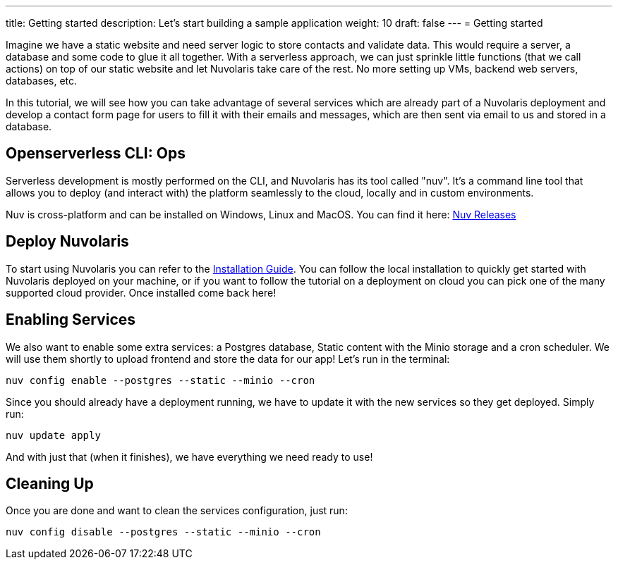 ---
title: Getting started
description: Let's start building a sample application
weight: 10
draft: false
---
= Getting started

Imagine we have a static website and need server logic to store contacts and validate data. This would require a server, a database and some code to glue it all together. With a serverless approach, we can just sprinkle little functions (that we call actions) on top of our static website and let Nuvolaris take care of the rest. No more setting up VMs, backend web servers, databases, etc.

In this tutorial, we will see how you can take advantage of several services which are already part of a Nuvolaris deployment and develop a contact form page for users to fill it with their emails and messages, which are then sent via email to us and stored in a database.

== Openserverless CLI: Ops

Serverless development is mostly performed on the CLI, and Nuvolaris has its tool called "nuv". It's a command line tool that allows you to
deploy (and interact with) the platform seamlessly to the cloud, locally and in custom environments.

Nuv is cross-platform and can be installed on Windows, Linux and MacOS. You can find 
it here: https://github.com/nuvolaris/nuv/releases[Nuv Releases]

== Deploy Nuvolaris

To start using Nuvolaris you can refer to the link:https://nuvolaris.github.io/nuvolaris/3.0.0/installation[Installation Guide]. You can follow the local installation to quickly get started with Nuvolaris deployed on your machine, or if you want to follow the tutorial on a deployment on cloud you can pick one of the many supported cloud provider. Once installed come back here!

== Enabling Services

We also want to enable some extra services: a Postgres database, Static content with the Minio storage and a cron scheduler. We will use them shortly to upload frontend and store the data for our app! Let's run in the terminal:

[source,bash]
----
nuv config enable --postgres --static --minio --cron
----

Since you should already have a deployment running, we have to update it with the new services so they get deployed. Simply run:

[source,bash]
----
nuv update apply
----

And with just that (when it finishes), we have everything we need ready to use!

== Cleaning Up

Once you are done and want to clean the services configuration, just run:

[source,bash]
----
nuv config disable --postgres --static --minio --cron
----
